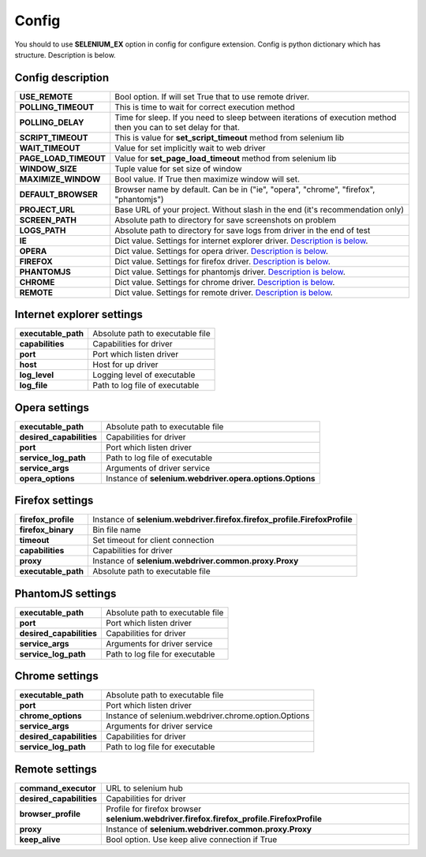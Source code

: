 Config
======

You should to use **SELENIUM_EX** option in config for configure extension.
Config is python dictionary which has structure. Description is below.


Config description
------------------

+-----------------------+---------------------------------------------------------------------+
| **USE_REMOTE**        | Bool option. If will set True that to use remote driver.            |
+-----------------------+---------------------------------------------------------------------+
| **POLLING_TIMEOUT**   | This is time to wait for correct execution method                   |
+-----------------------+---------------------------------------------------------------------+
| **POLLING_DELAY**     | Time for sleep. If you need to sleep between iterations of          |
|                       | execution method then you can to set delay for that.                |
+-----------------------+---------------------------------------------------------------------+
| **SCRIPT_TIMEOUT**    | This is value for **set_script_timeout**                            |
|                       | method from selenium lib                                            |
+-----------------------+---------------------------------------------------------------------+
| **WAIT_TIMEOUT**      | Value for set implicitly wait to web driver                         |
+-----------------------+---------------------------------------------------------------------+
| **PAGE_LOAD_TIMEOUT** | Value for **set_page_load_timeout** method from selenium lib        |
+-----------------------+---------------------------------------------------------------------+
| **WINDOW_SIZE**       | Tuple value for set size of window                                  |
+-----------------------+---------------------------------------------------------------------+
| **MAXIMIZE_WINDOW**   | Bool value. If True then maximize window will set.                  |
+-----------------------+---------------------------------------------------------------------+
| **DEFAULT_BROWSER**   | Browser name by default.                                            |
|                       | Can be in ("ie", "opera", "chrome", "firefox", "phantomjs")         |
+-----------------------+---------------------------------------------------------------------+
| **PROJECT_URL**       | Base URL of your project.                                           |
|                       | Without slash in the end (it's recommendation only)                 |
+-----------------------+---------------------------------------------------------------------+
| **SCREEN_PATH**       | Absolute path to directory for save screenshots on problem          |
+-----------------------+---------------------------------------------------------------------+
| **LOGS_PATH**         | Absolute path to directory for save logs from driver                |
|                       | in the end of test                                                  |
+-----------------------+---------------------------------------------------------------------+
| **IE**                | Dict value. Settings for internet explorer driver.                  |
|                       | `Description is below <#internet-explorer-settings>`_.              |
+-----------------------+---------------------------------------------------------------------+
| **OPERA**             | Dict value. Settings for opera driver.                              |
|                       | `Description is below <#opera-settings>`_.                          |
+-----------------------+---------------------------------------------------------------------+
| **FIREFOX**           | Dict value. Settings for firefox driver.                            |
|                       | `Description is below <#firefox-settings>`_.                        |
+-----------------------+---------------------------------------------------------------------+
| **PHANTOMJS**         | Dict value. Settings for phantomjs driver.                          |
|                       | `Description is below <#phantomjs-settings>`_.                      |
+-----------------------+---------------------------------------------------------------------+
| **CHROME**            | Dict value. Settings for chrome driver.                             |
|                       | `Description is below <#chrome-settings>`_.                         |
+-----------------------+---------------------------------------------------------------------+
| **REMOTE**            | Dict value. Settings for remote driver.                             |
|                       | `Description is below <#remote-settings>`_.                         |
+-----------------------+---------------------------------------------------------------------+


Internet explorer settings
--------------------------

+---------------------+--------------------------------------------------------+
| **executable_path** | Absolute path to executable file                       |
+---------------------+--------------------------------------------------------+
| **capabilities**    | Capabilities for driver                                |
+---------------------+--------------------------------------------------------+
| **port**            | Port which listen driver                               |
+---------------------+--------------------------------------------------------+
| **host**            | Host for up driver                                     |
+---------------------+--------------------------------------------------------+
| **log_level**       | Logging level of executable                            |
+---------------------+--------------------------------------------------------+
| **log_file**        | Path to log file of executable                         |
+---------------------+--------------------------------------------------------+


Opera settings
--------------

+---------------------------+--------------------------------------------------+
| **executable_path**       | Absolute path to executable file                 |
+---------------------------+--------------------------------------------------+
| **desired_capabilities**  | Capabilities for driver                          |
+---------------------------+--------------------------------------------------+
| **port**                  | Port which listen driver                         |
+---------------------------+--------------------------------------------------+
| **service_log_path**      | Path to log file of executable                   |
+---------------------------+--------------------------------------------------+
| **service_args**          | Arguments of driver service                      |
+---------------------------+--------------------------------------------------+
| **opera_options**         | Instance of                                      |
|                           | **selenium.webdriver.opera.options.Options**     |
+---------------------------+--------------------------------------------------+


Firefox settings
----------------

+---------------------------+----------------------------------------------------------------+
| **firefox_profile**       | Instance of                                                    |
|                           | **selenium.webdriver.firefox.firefox_profile.FirefoxProfile**  |
+---------------------------+----------------------------------------------------------------+
| **firefox_binary**        | Bin file name                                                  |
+---------------------------+----------------------------------------------------------------+
| **timeout**               | Set timeout for client connection                              |
+---------------------------+----------------------------------------------------------------+
| **capabilities**          | Capabilities for driver                                        |
+---------------------------+----------------------------------------------------------------+
| **proxy**                 | Instance of                                                    |
|                           | **selenium.webdriver.common.proxy.Proxy**                      |
+---------------------------+----------------------------------------------------------------+
| **executable_path**       | Absolute path to executable file                               |
+---------------------------+----------------------------------------------------------------+


PhantomJS settings
------------------

+---------------------------+----------------------------------------------------------------+
| **executable_path**       | Absolute path to executable file                               |
+---------------------------+----------------------------------------------------------------+
| **port**                  | Port which listen driver                                       |
+---------------------------+----------------------------------------------------------------+
| **desired_capabilities**  | Capabilities for driver                                        |
+---------------------------+----------------------------------------------------------------+
| **service_args**          | Arguments for driver service                                   |
+---------------------------+----------------------------------------------------------------+
| **service_log_path**      | Path to log file for executable                                |
+---------------------------+----------------------------------------------------------------+


Chrome settings
---------------

+---------------------------+----------------------------------------------------------------+
| **executable_path**       | Absolute path to executable file                               |
+---------------------------+----------------------------------------------------------------+
| **port**                  | Port which listen driver                                       |
+---------------------------+----------------------------------------------------------------+
| **chrome_options**        | Instance of                                                    |
|                           | selenium.webdriver.chrome.option.Options                       |
+---------------------------+----------------------------------------------------------------+
| **service_args**          | Arguments for driver service                                   |
+---------------------------+----------------------------------------------------------------+
| **desired_capabilities**  | Capabilities for driver                                        |
+---------------------------+----------------------------------------------------------------+
| **service_log_path**      | Path to log file for executable                                |
+---------------------------+----------------------------------------------------------------+


Remote settings
---------------

+---------------------------+----------------------------------------------------------------+
| **command_executor**      | URL to selenium hub                                            |
+---------------------------+----------------------------------------------------------------+
| **desired_capabilities**  | Capabilities for driver                                        |
+---------------------------+----------------------------------------------------------------+
| **browser_profile**       | Profile for firefox browser                                    |
|                           | **selenium.webdriver.firefox.firefox_profile.FirefoxProfile**  |
+---------------------------+----------------------------------------------------------------+
| **proxy**                 | Instance of                                                    |
|                           | **selenium.webdriver.common.proxy.Proxy**                      |
+---------------------------+----------------------------------------------------------------+
| **keep_alive**            | Bool option. Use keep alive connection if True                 |
+---------------------------+----------------------------------------------------------------+
